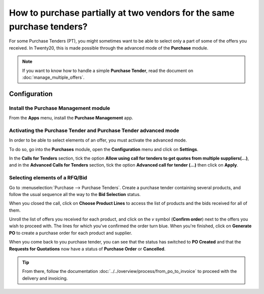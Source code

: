 =======================================================================
How to purchase partially at two vendors for the same purchase tenders?
=======================================================================

For some Purchase Tenders (PT), you might sometimes want to be able to
select only a part of some of the offers you received. In Twenty20, this is
made possible through the advanced mode of the **Purchase** module.

.. note::
    If you want to know how to handle a simple **Purchase Tender**, 
    read the document on :doc:`manage_multiple_offers`.

Configuration
-------------

Install the Purchase Management module
~~~~~~~~~~~~~~~~~~~~~~~~~~~~~~~~~~~~~~

From the **Apps** menu, install the **Purchase Management** app.

.. image:: media/partial_purchase02.png
    :align: center

Activating the Purchase Tender and Purchase Tender advanced mode
~~~~~~~~~~~~~~~~~~~~~~~~~~~~~~~~~~~~~~~~~~~~~~~~~~~~~~~~~~~~~~~~

In order to be able to select elements of an offer, you must activate
the advanced mode.

To do so, go into the **Purchases** module, open the **Configuration** menu and
click on **Settings**.

In the **Calls for Tenders** section, tick the option **Allow using call
for tenders to get quotes from multiple suppliers(...)**, and in the
**Advanced Calls for Tenders** section, tick the option **Advanced call
for tender (...)** then click on **Apply**.

.. image:: media/partial_purchase01.png
    :align: center

Selecting elements of a RFQ/Bid
~~~~~~~~~~~~~~~~~~~~~~~~~~~~~~~

Go to :menuselection:`Purchase --> Purchase Tenders`. 
Create a purchase tender containing
several products, and follow the usual sequence all 
the way to the **Bid Selection** status.

When you closed the call, click on **Choose Product Lines** to access the
list of products and the bids received for all of them.

.. image:: media/partial_purchase04.png
    :align: center

Unroll the list of offers you received for each product, and click on
the *v* symbol (**Confirm order**) next to the offers you wish to proceed
with. The lines for which you've confirmed the order turn blue. When
you're finished, click on **Generate PO** to create a purchase order for
each product and supplier.

.. image:: media/partial_purchase05.png
    :align: center

When you come back to you purchase tender, you can see that the status has switched
to **PO Created** and that the **Requests for Quotations** now have a status
of **Purchase Order** or **Cancelled**.

.. image:: media/partial_purchase03.png
    :align: center

.. tip::
    From there, follow the documentation :doc:`../../overview/process/from_po_to_invoice`
    to proceed with the delivery and invoicing.

.. seealso::
    * :doc:`manage_multiple_offers`
    * :doc:`../../overview/process/from_po_to_invoice`
